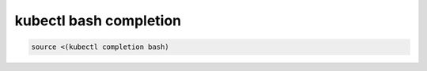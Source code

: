 kubectl bash completion
=======================

.. code-block:: bash

    source <(kubectl completion bash)
